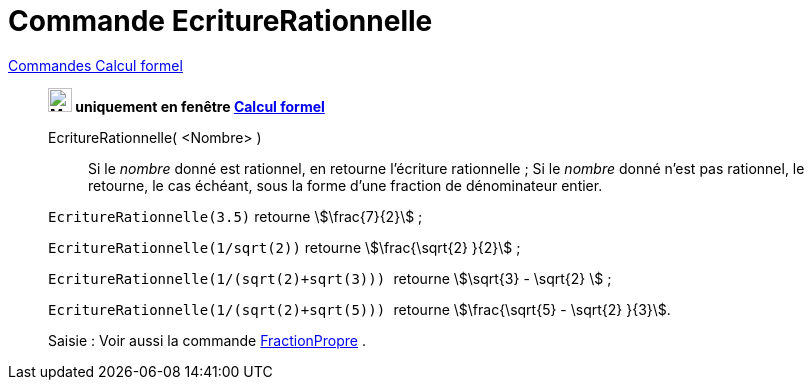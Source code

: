 = Commande EcritureRationnelle
:page-en: commands/Rationalize
ifdef::env-github[:imagesdir: /fr/modules/ROOT/assets/images]

xref:commands/Commandes_Calcul_formel(dédiées).adoc[Commandes Calcul formel]
_________________________________________________________________________________

*image:24px-Menu_view_cas.svg.png[Menu view cas.svg,width=24,height=24] uniquement en fenêtre
xref:/Calcul_formel.adoc[Calcul formel]*

EcritureRationnelle( <Nombre> )::
  Si le _nombre_ donné est rationnel, en retourne l'écriture rationnelle ;
  Si le _nombre_ donné n'est pas rationnel, le retourne, le cas échéant, sous la forme d'une fraction de dénominateur
  entier.

[EXAMPLE]
====


`++EcritureRationnelle(3.5)++` retourne stem:[\frac{7}{2}] ;

`++EcritureRationnelle(1/sqrt(2))++` retourne stem:[\frac{\sqrt{2} }{2}] ;

`++EcritureRationnelle(1/(sqrt(2)+sqrt(3))) ++` retourne stem:[\sqrt{3} - \sqrt{2} ] ;

`++EcritureRationnelle(1/(sqrt(2)+sqrt(5))) ++` retourne stem:[\frac{\sqrt{5} - \sqrt{2} }{3}].

====

[.kcode]#Saisie :# Voir aussi la commande xref:/commands/FractionPropre.adoc[FractionPropre] .
